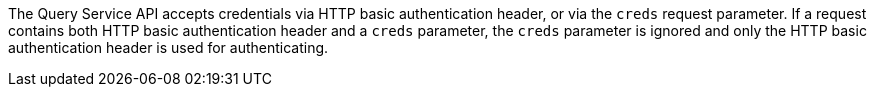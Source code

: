 The Query Service API accepts credentials via HTTP basic authentication header, or via the `creds` request parameter.
If a request contains both HTTP basic authentication header and a `creds` parameter, the `creds` parameter is ignored and only the HTTP basic authentication header is used for authenticating.